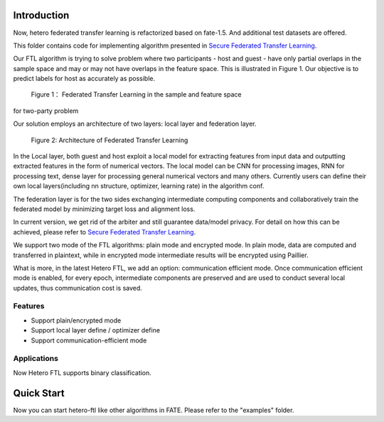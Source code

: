 Introduction
~~~~~~~~~~~~

Now, hetero federated transfer learning is refactorized based on
fate-1.5. And additional test datasets are offered.

This folder contains code for implementing algorithm presented in
`Secure Federated Transfer
Learning <https://arxiv.org/abs/1812.03337>`__.

Our FTL algorithm is trying to solve problem where two participants -
host and guest - have only partial overlaps in the sample space and may
or may not have overlaps in the feature space. This is illustrated in
Figure 1. Our objective is to predict labels for host as accurately as
possible.


.. figure:: images/samples.png
   :align: center
   :width: 500

 Figure 1： Federated Transfer Learning in the sample and feature space
for two-party problem



Our solution employs an architecture of two layers: local layer and
federation layer.

.. figure:: images/architecture.png
   :align: center
   :width: 500


 Figure 2: Architecture of Federated Transfer Learning



In the Local layer, both guest and host exploit a local model for
extracting features from input data and outputting extracted features in
the form of numerical vectors. The local model can be CNN for processing
images, RNN for processing text, dense layer for processing general
numerical vectors and many others. Currently users can define their own
local layers(including nn structure, optimizer, learning rate) in the
algorithm conf.

The federation layer is for the two sides exchanging intermediate
computing components and collaboratively train the federated model by
minimizing target loss and alignment loss.

In current version, we get rid of the arbiter and still guarantee
data/model privacy. For detail on how this can be achieved, please refer
to `Secure Federated Transfer
Learning <https://arxiv.org/abs/1812.03337>`__.

We support two mode of the FTL algorithms: plain mode and encrypted
mode. In plain mode, data are computed and transferred in plaintext,
while in encrypted mode intermediate results will be encrypted using
Paillier.

What is more, in the latest Hetero FTL, we add an option: communication
efficient mode. Once communication efficient mode is enabled, for every
epoch, intermediate components are preserved and are used to conduct
several local updates, thus communication cost is saved.

Features
^^^^^^^^

-  Support plain/encrypted mode
-  Support local layer define / optimizer define
-  Support communication-efficient mode

Applications
^^^^^^^^^^^^

Now Hetero FTL supports binary classification.

Quick Start
~~~~~~~~~~~

Now you can start hetero-ftl like other algorithms in FATE. Please refer
to the "examples" folder.
